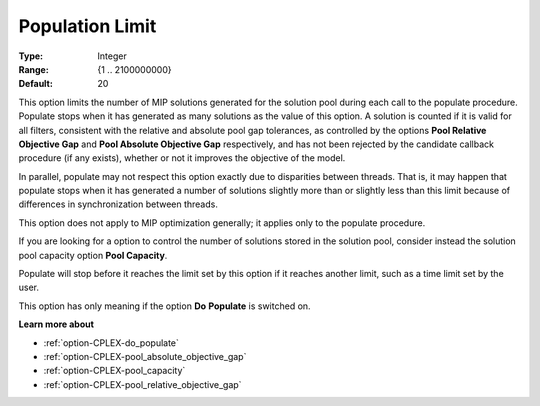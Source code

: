 .. _option-CPLEX-population_limit:


Population Limit
================



:Type:	Integer	
:Range:	{1 .. 2100000000}	
:Default:	20	



This option limits the number of MIP solutions generated for the solution pool during each call to the populate procedure. Populate stops when it has generated as many solutions as the value of this option. A solution is counted if it is valid for all filters, consistent with the relative and absolute pool gap tolerances, as controlled by the options **Pool Relative Objective Gap**  and **Pool Absolute Objective Gap**  respectively, and has not been rejected by the candidate callback procedure (if any exists), whether or not it improves the objective of the model.



In parallel, populate may not respect this option exactly due to disparities between threads. That is, it may happen that populate stops when it has generated a number of solutions slightly more than or slightly less than this limit because of differences in synchronization between threads.



This option does not apply to MIP optimization generally; it applies only to the populate procedure.



If you are looking for a option to control the number of solutions stored in the solution pool, consider instead the solution pool capacity option **Pool Capacity**.



Populate will stop before it reaches the limit set by this option if it reaches another limit, such as a time limit set by the user. 



This option has only meaning if the option **Do** **Populate**  is switched on.



**Learn more about** 

*	:ref:`option-CPLEX-do_populate`  
*	:ref:`option-CPLEX-pool_absolute_objective_gap`  
*	:ref:`option-CPLEX-pool_capacity`  
*	:ref:`option-CPLEX-pool_relative_objective_gap`  
